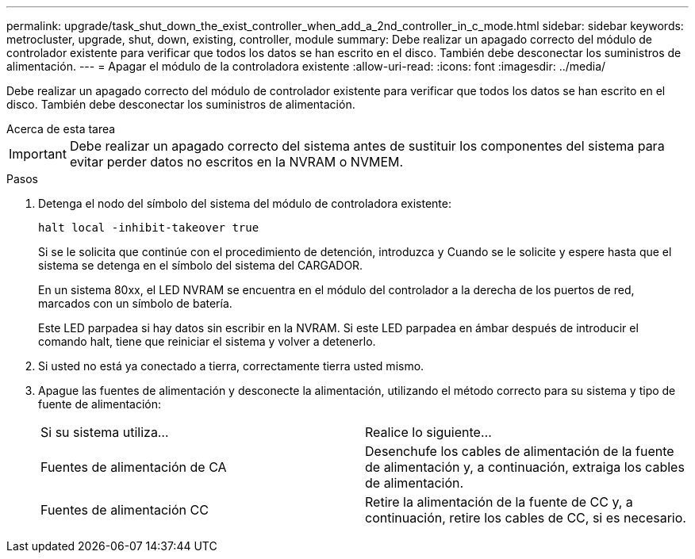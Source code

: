 ---
permalink: upgrade/task_shut_down_the_exist_controller_when_add_a_2nd_controller_in_c_mode.html 
sidebar: sidebar 
keywords: metrocluster, upgrade, shut, down, existing, controller, module 
summary: Debe realizar un apagado correcto del módulo de controlador existente para verificar que todos los datos se han escrito en el disco. También debe desconectar los suministros de alimentación. 
---
= Apagar el módulo de la controladora existente
:allow-uri-read: 
:icons: font
:imagesdir: ../media/


[role="lead"]
Debe realizar un apagado correcto del módulo de controlador existente para verificar que todos los datos se han escrito en el disco. También debe desconectar los suministros de alimentación.

.Acerca de esta tarea
--

IMPORTANT: Debe realizar un apagado correcto del sistema antes de sustituir los componentes del sistema para evitar perder datos no escritos en la NVRAM o NVMEM.

--
.Pasos
. Detenga el nodo del símbolo del sistema del módulo de controladora existente:
+
`halt local -inhibit-takeover true`

+
Si se le solicita que continúe con el procedimiento de detención, introduzca `y` Cuando se le solicite y espere hasta que el sistema se detenga en el símbolo del sistema del CARGADOR.

+
En un sistema 80xx, el LED NVRAM se encuentra en el módulo del controlador a la derecha de los puertos de red, marcados con un símbolo de batería.

+
Este LED parpadea si hay datos sin escribir en la NVRAM. Si este LED parpadea en ámbar después de introducir el comando halt, tiene que reiniciar el sistema y volver a detenerlo.

. Si usted no está ya conectado a tierra, correctamente tierra usted mismo.
. Apague las fuentes de alimentación y desconecte la alimentación, utilizando el método correcto para su sistema y tipo de fuente de alimentación:
+
|===


| Si su sistema utiliza... | Realice lo siguiente... 


 a| 
Fuentes de alimentación de CA
 a| 
Desenchufe los cables de alimentación de la fuente de alimentación y, a continuación, extraiga los cables de alimentación.



 a| 
Fuentes de alimentación CC
 a| 
Retire la alimentación de la fuente de CC y, a continuación, retire los cables de CC, si es necesario.

|===

